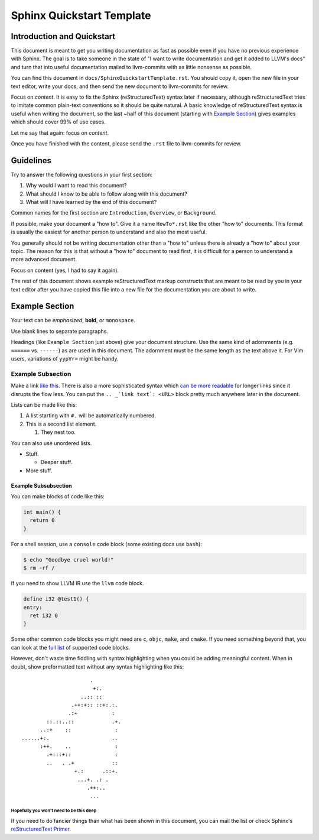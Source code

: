 ==========================
Sphinx Quickstart Template
==========================

Introduction and Quickstart
===========================

This document is meant to get you writing documentation as fast as possible
even if you have no previous experience with Sphinx. The goal is to take
someone in the state of "I want to write documentation and get it added to
LLVM's docs" and turn that into useful documentation mailed to llvm-commits
with as little nonsense as possible.

You can find this document in ``docs/SphinxQuickstartTemplate.rst``. You
should copy it, open the new file in your text editor, write your docs, and
then send the new document to llvm-commits for review.

Focus on *content*. It is easy to fix the Sphinx (reStructuredText) syntax
later if necessary, although reStructuredText tries to imitate common
plain-text conventions so it should be quite natural. A basic knowledge of
reStructuredText syntax is useful when writing the document, so the last
~half of this document (starting with `Example Section`_) gives examples
which should cover 99% of use cases.

Let me say that again: focus on *content*.

Once you have finished with the content, please send the ``.rst`` file to
llvm-commits for review.

Guidelines
==========

Try to answer the following questions in your first section:

#. Why would I want to read this document?

#. What should I know to be able to follow along with this document?

#. What will I have learned by the end of this document?

Common names for the first section are ``Introduction``, ``Overview``, or
``Background``.

If possible, make your document a "how to". Give it a name ``HowTo*.rst``
like the other "how to" documents. This format is usually the easiest
for another person to understand and also the most useful.

You generally should not be writing documentation other than a "how to"
unless there is already a "how to" about your topic. The reason for this
is that without a "how to" document to read first, it is difficult for a
person to understand a more advanced document.

Focus on content (yes, I had to say it again).

The rest of this document shows example reStructuredText markup constructs
that are meant to be read by you in your text editor after you have copied
this file into a new file for the documentation you are about to write.

Example Section
===============

Your text can be *emphasized*, **bold**, or ``monospace``.

Use blank lines to separate paragraphs.

Headings (like ``Example Section`` just above) give your document
structure. Use the same kind of adornments (e.g. ``======`` vs. ``------``)
as are used in this document. The adornment must be the same length as the
text above it. For Vim users, variations of ``yypVr=`` might be handy.

Example Subsection
------------------

Make a link `like this <http://llvm.org/>`_. There is also a more
sophisticated syntax which `can be more readable`_ for longer links since
it disrupts the flow less. You can put the ``.. _`link text`: <URL>`` block
pretty much anywhere later in the document.

.. _`can be more readable`: http://en.wikipedia.org/wiki/LLVM

Lists can be made like this:

#. A list starting with ``#.`` will be automatically numbered.

#. This is a second list element.

   #. They nest too.

You can also use unordered lists.

* Stuff.

  + Deeper stuff.

* More stuff.

Example Subsubsection
^^^^^^^^^^^^^^^^^^^^^

You can make blocks of code like this:

.. code-block:: c++

   int main() {
     return 0
   }

For a shell session, use a ``console`` code block (some existing docs use
``bash``):

.. code-block:: console

   $ echo "Goodbye cruel world!"
   $ rm -rf /

If you need to show LLVM IR use the ``llvm`` code block.

.. code-block:: llvm

   define i32 @test1() {
   entry:
     ret i32 0
   }

Some other common code blocks you might need are ``c``, ``objc``, ``make``,
and ``cmake``. If you need something beyond that, you can look at the `full
list`_ of supported code blocks.

.. _`full list`: http://pygments.org/docs/lexers/

However, don't waste time fiddling with syntax highlighting when you could
be adding meaningful content. When in doubt, show preformatted text
without any syntax highlighting like this:

::

                          .
                           +:.
                       ..:: ::
                    .++:+:: ::+:.:.
                   .:+           :
            ::.::..::            .+.
          ..:+    ::              :
    ......+:.                    ..
          :++.    ..              :
            .+:::+::              :
            ..   . .+            ::
                     +.:      .::+.
                      ...+. .: .
                         .++:..
                          ...

Hopefully you won't need to be this deep
""""""""""""""""""""""""""""""""""""""""

If you need to do fancier things than what has been shown in this document,
you can mail the list or check Sphinx's `reStructuredText Primer`_.

.. _`reStructuredText Primer`: http://sphinx.pocoo.org/rest.html
